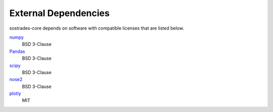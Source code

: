 External Dependencies
---------------------

sostrades-core depends on software with compatible licenses that are listed below.

`numpy <https://numpy.org/>`_
    BSD 3-Clause

`Pandas <https://pandas.pydata.org/>`_
    BSD 3-Clause
        
`scipy <https://www.scipy.org/scipylib/>`_
    BSD 3-Clause

`nose2 <https://docs.nose2.io/>`_
    BSD 3-Clause
    
`plotly <https://github.com/plotly/plotly.py>`_
	MIT